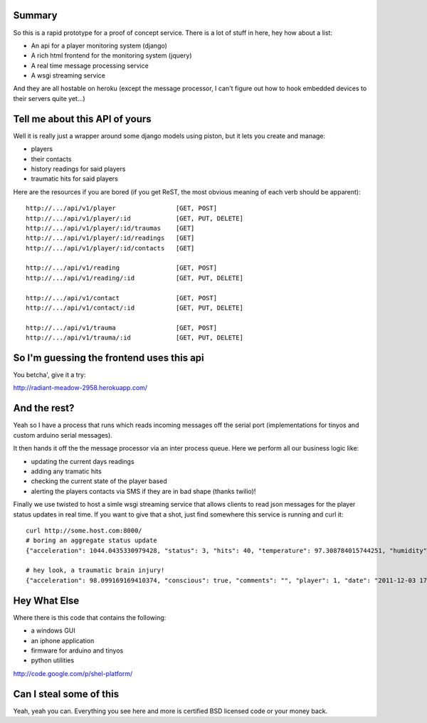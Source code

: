 ------------------------------------------------------------
Summary
------------------------------------------------------------

So this is a rapid prototype for a proof of concept service.
There is a lot of stuff in here, hey how about a list:

- An api for a player monitoring system (django)
- A rich html frontend for the monitoring system (jquery)
- A real time message processing service
- A wsgi streaming service

And they are all hostable on heroku (except the message
processor, I can't figure out how to hook embedded devices
to their servers quite yet...)

------------------------------------------------------------
Tell me about this API of yours
------------------------------------------------------------

Well it is really just a wrapper around some django models
using piston, but it lets you create and manage:

- players
- their contacts
- history readings for said players
- traumatic hits for said players

Here are the resources if you are bored (if you get ReST,
the most obvious meaning of each verb should be apparent)::

    http://.../api/v1/player                [GET, POST]
    http://.../api/v1/player/:id            [GET, PUT, DELETE]
    http://.../api/v1/player/:id/traumas    [GET]
    http://.../api/v1/player/:id/readings   [GET]
    http://.../api/v1/player/:id/contacts   [GET]

    http://.../api/v1/reading               [GET, POST]
    http://.../api/v1/reading/:id           [GET, PUT, DELETE]

    http://.../api/v1/contact               [GET, POST]
    http://.../api/v1/contact/:id           [GET, PUT, DELETE]

    http://.../api/v1/trauma                [GET, POST]
    http://.../api/v1/trauma/:id            [GET, PUT, DELETE]

------------------------------------------------------------
So I'm guessing the frontend uses this api
------------------------------------------------------------

You betcha', give it a try:

http://radiant-meadow-2958.herokuapp.com/

------------------------------------------------------------
And the rest?
------------------------------------------------------------

Yeah so I have a process that runs which reads incoming messages
off the serial port (implementations for tinyos and custom
arduino serial messages).

It then hands it off the the message processor via an inter
process queue. Here we perform all our business logic like:

- updating the current days readings
- adding any tramatic hits
- checking the current state of the player based
- alerting the players contacts via SMS if they are in bad shape
  (thanks twilio)!

Finally we use twisted to host a simle wsgi streaming service
that allows clients to read json messages for the player status
updates in real time. If you want to give that a shot, just
find somewhere this service is running and curl it::

    curl http://some.host.com:8000/
    # boring an aggregate status update
    {"acceleration": 1044.0435330979428, "status": 3, "hits": 40, "temperature": 97.308784015744251, "humidity": 98.627519853873196, "player": 1, "date": "2011-12-03 17:43:42.761478", "type": "reading"}

    # hey look, a traumatic brain injury!
    {"acceleration": 98.099169169410374, "conscious": true, "comments": "", "player": 1, "date": "2011-12-03 17:54:05.572365", "type": "trauma"}

------------------------------------------------------------
Hey What Else
------------------------------------------------------------

Where there is this code that contains the following:

- a windows GUI
- an iphone application
- firmware for arduino and tinyos
- python utilities

http://code.google.com/p/shel-platform/

------------------------------------------------------------
Can I steal some of this
------------------------------------------------------------

Yeah, yeah you can. Everything you see here and more is
certified BSD licensed code or your money back.
